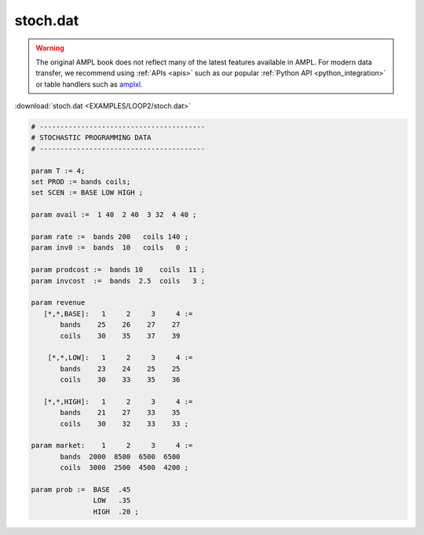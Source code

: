 stoch.dat
=========


.. warning::
    The original AMPL book does not reflect many of the latest features available in AMPL.
    For modern data transfer, we recommend using :ref:`APIs <apis>` such as our popular :ref:`Python API <python_integration>` or table handlers such as `amplxl <https://plugins.ampl.com/amplxl.html>`_.

:download:`stoch.dat <EXAMPLES/LOOP2/stoch.dat>`

.. code-block:: ampl

    
    # ----------------------------------------
    # STOCHASTIC PROGRAMMING DATA 
    # ----------------------------------------
    
    param T := 4;
    set PROD := bands coils;
    set SCEN := BASE LOW HIGH ;
    
    param avail :=  1 40  2 40  3 32  4 40 ;
    
    param rate :=  bands 200   coils 140 ;
    param inv0 :=  bands  10   coils   0 ;
    
    param prodcost :=  bands 10    coils  11 ;
    param invcost  :=  bands  2.5  coils   3 ;
    
    param revenue
       [*,*,BASE]:   1     2     3     4 :=
           bands    25    26    27    27
           coils    30    35    37    39
    
        [*,*,LOW]:   1     2     3     4 :=
           bands    23    24    25    25
           coils    30    33    35    36
    
       [*,*,HIGH]:   1     2     3     4 :=
           bands    21    27    33    35
           coils    30    32    33    33 ;
    
    param market:    1     2     3     4 :=
           bands  2000  8500  6500  6500
           coils  3000  2500  4500  4200 ;
    
    param prob :=  BASE  .45
                   LOW   .35
                   HIGH  .20 ;
